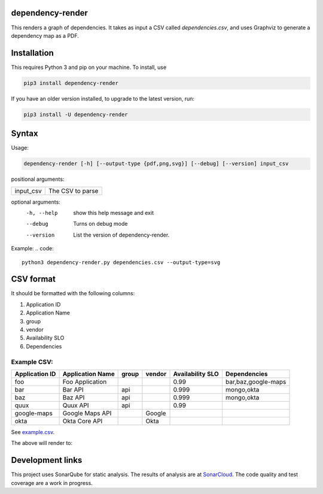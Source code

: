 ==================================================
dependency-render
==================================================

This renders a graph of dependencies. It takes as input a CSV called `dependencies.csv`, and uses Graphviz to generate a dependency map as a PDF.

==================================================
Installation
==================================================

This requires Python 3 and pip on your machine. To install, use

.. code::

  pip3 install dependency-render

If you have an older version installed, to upgrade to the latest version, run:

.. code::

  pip3 install -U dependency-render


==================================================
Syntax
==================================================

Usage:

.. code::

  dependency-render [-h] [--output-type {pdf,png,svg}] [--debug] [--version] input_csv

positional arguments:

=========  ================
input_csv  The CSV to parse
=========  ================

optional arguments:
  -h, --help           show this help message and exit
  --debug              Turns on debug mode
  --version            List the version of dependency-render.

Example:
.. code::

  python3 dependency-render.py dependencies.csv --output-type=svg


==================================================
CSV format
==================================================

It should be formatted with the following columns:

1. Application ID
2. Application Name
3. group
4. vendor
5. Availability SLO
6. Dependencies

--------------------------------------------------
Example CSV:
--------------------------------------------------

==============  ================  =====  ======  ================  =========================
Application ID  Application Name  group  vendor  Availability SLO  Dependencies             
==============  ================  =====  ======  ================  =========================
foo             Foo Application                  0.99              bar,baz,google-maps      
bar             Bar API           api            0.999             mongo,okta               
baz             Baz API           api            0.999             mongo,okta               
quux            Quux API          api            0.99                                       
google-maps     Google Maps API          Google                                              
okta            Okta Core API            Okta                                               
==============  ================  =====  ======  ================  =========================

See `example.csv <./example.csv>`_.

The above will render to:

.. image:: ./example.svg
   :alt: Example graph

==================================================
Development links
==================================================

This project uses SonarQube for static analysis. The results of analysis
are at `SonarCloud <AaronTraas_DependencyGenerator>`_.
The code quality and test coverage are a work in progress.
